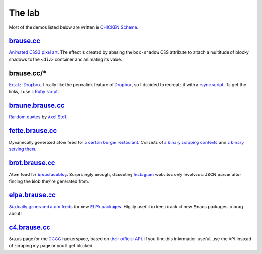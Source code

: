 The lab
=======

Most of the demos listed below are written in `CHICKEN Scheme`_.

brause.cc_
----------

`Animated CSS3 pixel art`_.  The effect is created by abusing the
``box-shadow`` CSS attribute to attach a multitude of blocky shadows
to the ``<div>`` container and animating its value.

brause.cc/*
-----------

Ersatz-Dropbox_.  I really like the permalink feature of Dropbox_, so I
decided to recreate it with a `rsync script`_.  To get the links, I
use a `Ruby script`_.

braune.brause.cc_
-----------------

`Random quotes`_ by `Axel Stoll`_.

fette.brause.cc_
----------------

Dynamically generated atom feed for `a certain burger restaurant`_.
Consists of `a binary scraping contents`_ and `a binary serving them`_.

brot.brause.cc_
---------------

Atom feed for breadfaceblog_.  Surprisingly enough, dissecting
Instagram_ websites only involves a JSON parser after finding the blob
they're generated from.

elpa.brause.cc_
---------------

`Statically generated atom feeds`_ for new `ELPA packages`_.  Highly
useful to keep track of new Emacs packages to brag about!

c4.brause.cc_
-------------

Status page for the CCCC_ hackerspace, based on `their official API`_.
If you find this information useful, use the API instead of scraping
my page or you'll get blocked.

.. _CHICKEN Scheme: http://call-cc.org/
.. _brause.cc: http://brause.cc/
.. _Animated CSS3 pixel art: https://github.com/wasamasa/brause.cc/blob/master/index.html
.. _Ersatz-Dropbox: http://brause.cc/dealwithit.jpg
.. _Dropbox: https://www.dropbox.com/
.. _rsync script: https://github.com/wasamasa/dotfiles/blob/master/home/wasa/bin/fallkiste
.. _Ruby script: https://github.com/wasamasa/dotfiles/blob/master/home/wasa/bin/permalink
.. _braune.brause.cc: http://braune.brause.cc/
.. _Random quotes: https://github.com/wasamasa/brause.cc/blob/master/stoll/stoll.scm
.. _Axel Stoll: https://en.wikipedia.org/wiki/Axel_Stoll
.. _fette.brause.cc: http://fette.brause.cc/
.. _a certain burger restaurant: http://fettekuh.de/
.. _a binary scraping contents: https://github.com/wasamasa/brause.cc/blob/master/kuh/kuh.scm
.. _a binary serving them: https://github.com/wasamasa/brause.cc/blob/master/kuh/fette.scm
.. _brot.brause.cc: http://brot.brause.cc/
.. _breadfaceblog: https://www.instagram.com/breadfaceblog/
.. _Instagram: https://www.instagram.com/
.. _elpa.brause.cc: http://elpa.brause.cc/
.. _Statically generated atom feeds: https://github.com/wasamasa/brause.cc/blob/master/elpa/elpa.scm
.. _ELPA packages: https://github.com/wasamasa/brause.cc/blob/master/elpa/elpa.scm
.. _c4.brause.cc: http://c4.brause.cc/
.. _CCCC: https://koeln.ccc.de/
.. _their official API: https://api.koeln.ccc.de/
